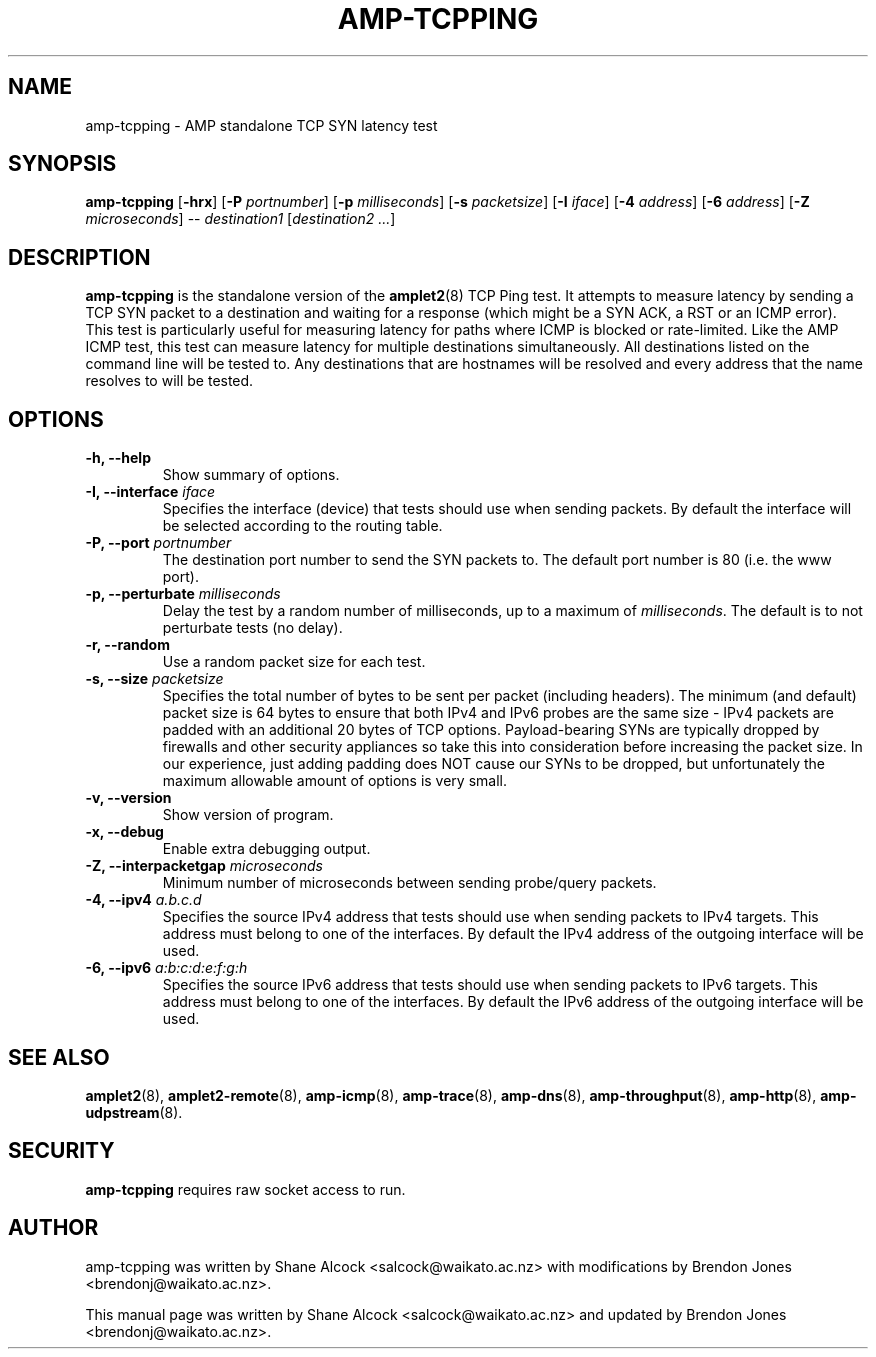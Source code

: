 .TH AMP-TCPPING 8 "2016-09-20" "amplet2-client" "The Active Measurement Project"

.SH NAME
amp-tcpping \- AMP standalone TCP SYN latency test


.SH SYNOPSIS
\fBamp-tcpping\fR [\fB-hrx\fR] [\fB-P \fIportnumber\fR] [\fB-p \fImilliseconds\fR] [\fB-s \fIpacketsize\fR] [\fB-I \fIiface\fR] [\fB-4 \fIaddress\fR] [\fB-6 \fIaddress\fR] [\fB-Z \fImicroseconds\fR] -- \fIdestination1\fR [\fIdestination2\fR \fI...\fR]


.SH DESCRIPTION
\fBamp-tcpping\fP is the standalone version of the \fBamplet2\fP(8)
TCP Ping test. It attempts to measure latency by sending a TCP SYN packet
to a destination and waiting for a response (which might be a SYN ACK, a RST
or an ICMP error). This test is particularly useful for measuring latency
for paths where ICMP is blocked or rate-limited. Like the AMP ICMP test, this
test can measure latency for multiple destinations simultaneously. All
destinations listed on the command line will be tested to. Any destinations
that are hostnames will be resolved and every address that the name resolves
to will be tested.


.SH OPTIONS
.TP
\fB-h, --help\fR
Show summary of options.


.TP
\fB-I, --interface \fIiface\fR
Specifies the interface (device) that tests should use when sending packets.
By default the interface will be selected according to the routing table.


.TP
\fB-P, --port \fIportnumber\fR
The destination port number to send the SYN packets to. The default port
number is 80 (i.e. the www port).


.TP
\fB-p, --perturbate \fImilliseconds\fR
Delay the test by a random number of milliseconds, up to a maximum of \fImilliseconds\fR. The default is to not perturbate tests (no delay).


.TP
\fB-r, --random\fR
Use a random packet size for each test.


.TP
\fB-s, --size \fIpacketsize\fR
Specifies the total number of bytes to be sent per packet (including headers).
The minimum (and default) packet size is 64 bytes to ensure that both IPv4
and IPv6 probes are the same size - IPv4 packets are padded with an additional
20 bytes of TCP options. Payload-bearing SYNs are typically dropped by
firewalls and other security appliances so take this into consideration before
increasing the packet size. In our experience, just adding padding does NOT
cause our SYNs to be dropped, but unfortunately the maximum allowable amount of
options is very small.


.TP
\fB-v, --version\fR
Show version of program.


.TP
\fB-x, --debug\fR
Enable extra debugging output.


.TP
\fB-Z, --interpacketgap \fImicroseconds\fR
Minimum number of microseconds between sending probe/query packets.


.TP
\fB-4, --ipv4 \fIa.b.c.d\fR
Specifies the source IPv4 address that tests should use when sending packets to
IPv4 targets. This address must belong to one of the interfaces.
By default the IPv4 address of the outgoing interface will be used.


.TP
\fB-6, --ipv6 \fIa:b:c:d:e:f:g:h\fR
Specifies the source IPv6 address that tests should use when sending packets to
IPv6 targets. This address must belong to one of the interfaces.
By default the IPv6 address of the outgoing interface will be used.


.SH SEE ALSO
.BR amplet2 (8),
.BR amplet2-remote (8),
.BR amp-icmp (8),
.BR amp-trace (8),
.BR amp-dns (8),
.BR amp-throughput (8),
.BR amp-http (8),
.BR amp-udpstream (8).


.SH SECURITY
\fBamp-tcpping\fR requires raw socket access to run.
.\" CAP_NET_RAWIO, see man ping


.SH AUTHOR
amp-tcpping was written by Shane Alcock <salcock@waikato.ac.nz> with
modifications by Brendon Jones <brendonj@waikato.ac.nz>.

.PP
This manual page was written by Shane Alcock <salcock@waikato.ac.nz> and
updated by Brendon Jones <brendonj@waikato.ac.nz>.
